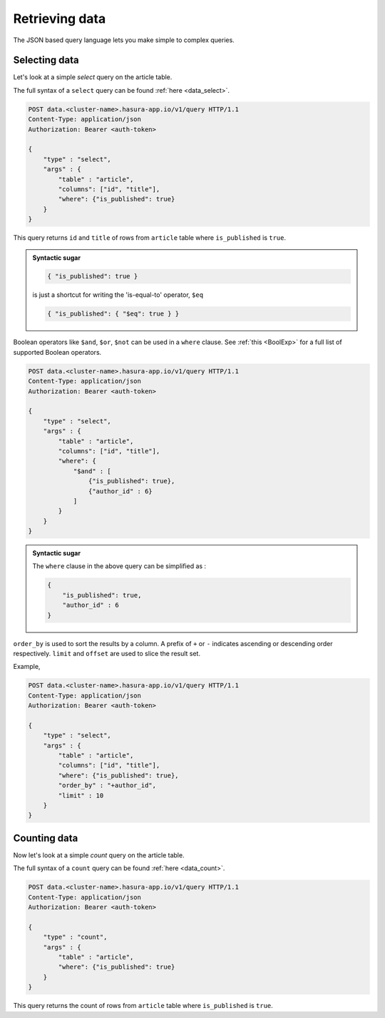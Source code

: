 Retrieving data
===============

The JSON based query language lets you make simple to complex queries.

Selecting data
--------------

Let's look at a simple `select` query on the article table.

The full syntax of a ``select`` query can be found :ref:`here <data_select>`.

.. code-block:: http

   POST data.<cluster-name>.hasura-app.io/v1/query HTTP/1.1
   Content-Type: application/json
   Authorization: Bearer <auth-token>

   {
       "type" : "select",
       "args" : {
           "table" : "article",
           "columns": ["id", "title"],
           "where": {"is_published": true}
       }
   }

This query returns ``id`` and ``title`` of rows from ``article`` table where ``is_published`` is ``true``.

.. admonition:: Syntactic sugar

   .. code-block:: json

      { "is_published": true }

   is just a shortcut for writing the 'is-equal-to' operator, ``$eq``

   .. code-block:: json

     { "is_published": { "$eq": true } }

Boolean operators like ``$and``, ``$or``, ``$not`` can be used in a ``where`` clause. See :ref:`this <BoolExp>` for a full list of supported Boolean operators.

.. code-block:: http

   POST data.<cluster-name>.hasura-app.io/v1/query HTTP/1.1
   Content-Type: application/json
   Authorization: Bearer <auth-token>

   {
       "type" : "select",
       "args" : {
           "table" : "article",
           "columns": ["id", "title"],
           "where": {
               "$and" : [
                   {"is_published": true},
                   {"author_id" : 6}
               ]
           }
       }
   }

.. admonition:: Syntactic sugar

   The ``where`` clause in the above query can be simplified as :

   .. code-block:: json

     {
         "is_published": true,
         "author_id" : 6
     }

``order_by`` is used to sort the results by a column. A prefix of ``+`` or ``-`` indicates ascending or descending order respectively. ``limit`` and ``offset`` are used to slice the result set.

Example,

.. code-block:: http

   POST data.<cluster-name>.hasura-app.io/v1/query HTTP/1.1
   Content-Type: application/json
   Authorization: Bearer <auth-token>

   {
       "type" : "select",
       "args" : {
           "table" : "article",
           "columns": ["id", "title"],
           "where": {"is_published": true},
           "order_by" : "+author_id",
           "limit" : 10
       }
   }

Counting data
-------------

Now let's look at a simple `count` query on the article table.

The full syntax of a ``count`` query can be found :ref:`here <data_count>`.

.. code-block:: http

   POST data.<cluster-name>.hasura-app.io/v1/query HTTP/1.1
   Content-Type: application/json
   Authorization: Bearer <auth-token>

   {
       "type" : "count",
       "args" : {
           "table" : "article",
           "where": {"is_published": true}
       }
   }

This query returns the count of rows from ``article`` table where ``is_published`` is ``true``.


